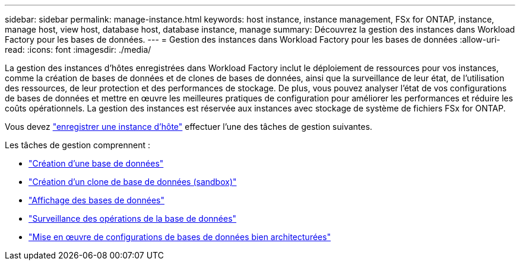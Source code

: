 ---
sidebar: sidebar 
permalink: manage-instance.html 
keywords: host instance, instance management, FSx for ONTAP, instance, manage host, view host, database host, database instance, manage 
summary: Découvrez la gestion des instances dans Workload Factory pour les bases de données. 
---
= Gestion des instances dans Workload Factory pour les bases de données
:allow-uri-read: 
:icons: font
:imagesdir: ./media/


[role="lead"]
La gestion des instances d'hôtes enregistrées dans Workload Factory inclut le déploiement de ressources pour vos instances, comme la création de bases de données et de clones de bases de données, ainsi que la surveillance de leur état, de l'utilisation des ressources, de leur protection et des performances de stockage. De plus, vous pouvez analyser l'état de vos configurations de bases de données et mettre en œuvre les meilleures pratiques de configuration pour améliorer les performances et réduire les coûts opérationnels. La gestion des instances est réservée aux instances avec stockage de système de fichiers FSx for ONTAP.

Vous devez link:register-instance.html["enregistrer une instance d'hôte"] effectuer l’une des tâches de gestion suivantes.

Les tâches de gestion comprennent :

* link:create-database.html["Création d'une base de données"]
* link:create-sandbox-clone.html["Création d'un clone de base de données (sandbox)"]
* link:view-databases.html["Affichage des bases de données"]
* link:monitor-databases.html["Surveillance des opérations de la base de données"]
* link:optimize-configurations.html["Mise en œuvre de configurations de bases de données bien architecturées"]

